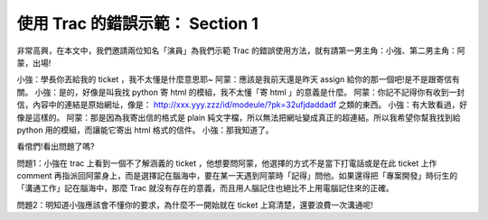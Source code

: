 使用 Trac 的錯誤示範： Section 1
================================================================================

非常高興，在本文中，我們邀請兩位知名「演員」為我們示範 Trac 的錯誤使用方法，就有請第一男主角：小強、第二男主角：阿蒙，出場!

小強：學長你丟給我的 ticket ，我不太懂是什麼意思耶~
阿蒙：應該是我前天還是昨天 assign 給你的那一個吧!是不是跟寄信有關。
小強：是的，好像是叫我找 python 寄 html 的模組，我不太懂「寄 html 」的意義是什麼。
阿蒙：你記不記得你有收到一封信，內容中的連結是原始網址，像是：
`http://xxx.yyy.zzz/id/modeule/?pk=32ufjdaddadf`_ 之類的東西。
小強：有大致看過，好像是這樣的。
阿蒙：那是因為我寄出信的格式是 plain 純文字檔，所以無法把網址變成真正的超連結。所以我希望你幫我找到給 python 用的模組，而讓能它寄出
html 格式的信件。
小強：那我知道了。

看倌們!看出問題了嗎?

問題1：小強在 trac 上看到一個不了解涵義的 ticket ，他想要問阿蒙，他選擇的方式不是當下打電話或是在此 ticket 上作 comment
再指派回阿蒙身上，而是選擇記在腦海中，要在某一天遇到阿蒙時「記得」問他。如果還得把「專案開發」時衍生的「溝通工作」記在腦海中，那麼 Trac
就沒有存在的意義，而且用人腦記住也絕比不上用電腦記住來的正確。

問題2：明知道小強應該會不懂你的要求，為什麼不一開始就在 ticket 上寫清楚，還要浪費一次溝通呢!

.. _http://xxx.yyy.zzz/id/modeule/?pk=32ufjdaddadf:
    http://xxx.yyy.zzz/id/modeule/?pk=32ufjdaddadf


.. author:: default
.. categories:: chinese
.. tags:: trac
.. comments::